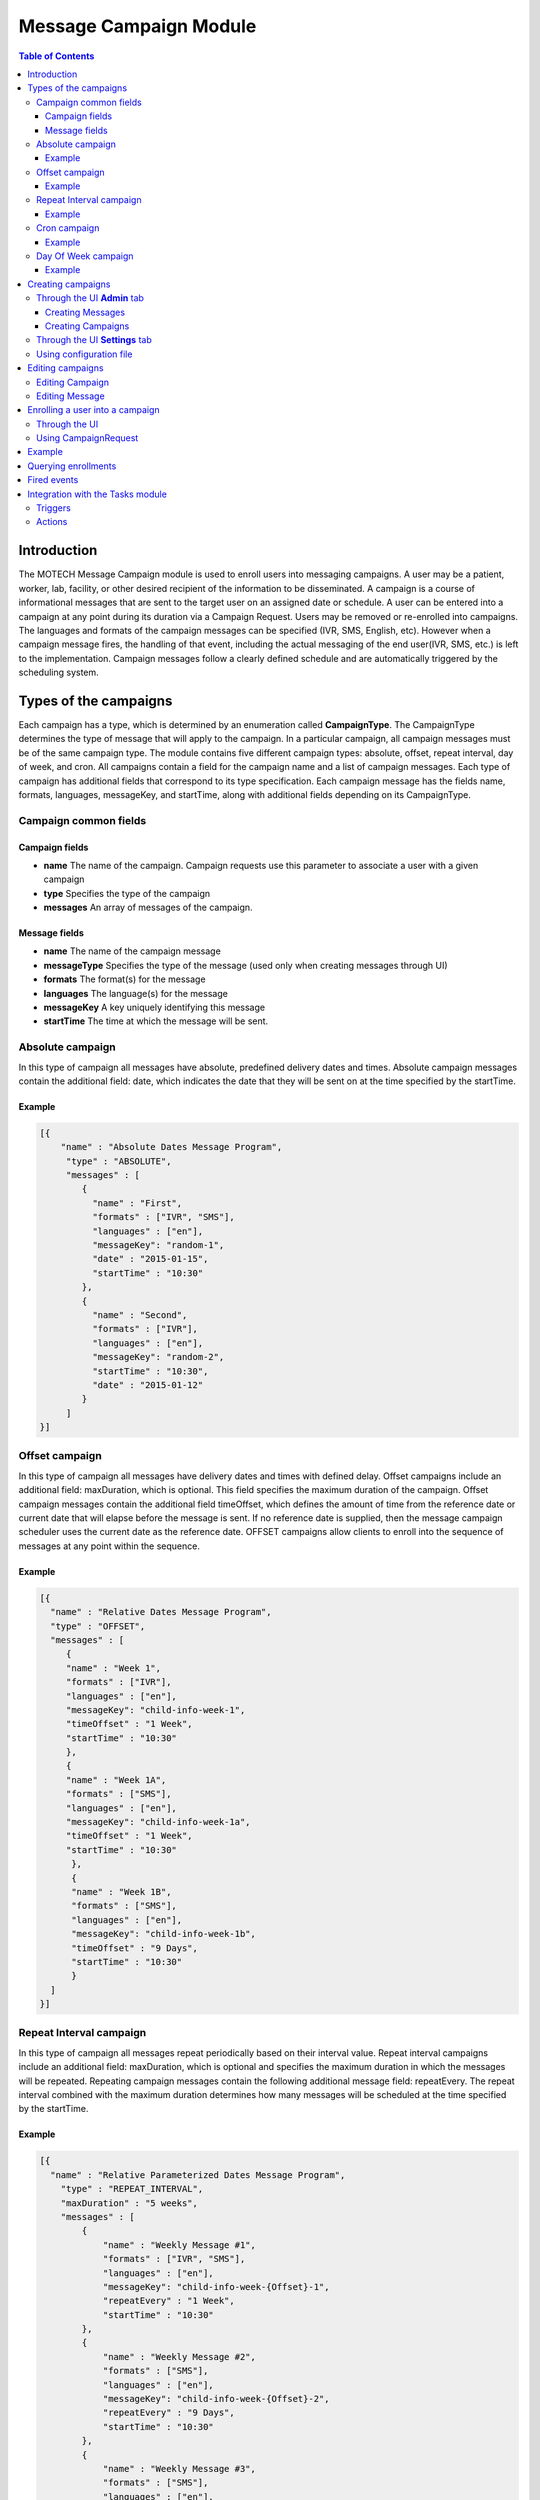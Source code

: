 .. _message-campaign-module:

=======================
Message Campaign Module
=======================

.. contents:: Table of Contents
   :depth: 3

############
Introduction
############
The MOTECH Message Campaign module is used to enroll users into messaging campaigns. A user may be a patient, worker,
lab, facility, or other desired recipient of the information to be disseminated. A campaign is a course of informational
messages that are sent to the target user on an assigned date or schedule. A user can be entered into a campaign at any
point during its duration via a Campaign Request. Users may be removed or re-enrolled into campaigns. The languages
and formats of the campaign messages can be specified (IVR, SMS, English, etc). However when a campaign message fires,
the handling of that event, including the actual messaging of the end user(IVR, SMS, etc.) is left to the implementation.
Campaign messages follow a clearly defined schedule and are automatically triggered by the scheduling system.

######################
Types of the campaigns
######################
Each campaign has a type, which is determined by an enumeration called **CampaignType**. The CampaignType determines the type
of message that will apply to the campaign. In a particular campaign, all campaign messages must be of the same campaign type.
The module contains five different campaign types: absolute, offset, repeat interval, day of week, and cron. All campaigns
contain a field for the campaign name and a list of campaign messages. Each type of campaign has additional fields
that correspond to its type specification. Each campaign message has the fields name, formats, languages, messageKey,
and startTime, along with additional fields depending on its CampaignType.

Campaign common fields
######################

Campaign fields
---------------
- **name**
  The name of the campaign. Campaign requests use this parameter to associate a user with a given campaign
- **type**
  Specifies the type of the campaign
- **messages**
  An array of messages of the campaign.

Message fields
--------------
- **name**
  The name of the campaign message
- **messageType**
  Specifies the type of the message (used only when creating messages through UI)
- **formats**
  The format(s) for the message
- **languages**
  The language(s) for the message
- **messageKey**
  A key uniquely identifying this message
- **startTime**
  The time at which the message will be sent.

Absolute campaign
#################
In this type of campaign all messages have absolute, predefined delivery dates and times. Absolute campaign messages
contain the additional field: date, which indicates the date that they will be sent on at the time specified by the startTime.

Example
-------

.. code-block:: json

    [{
        "name" : "Absolute Dates Message Program",
         "type" : "ABSOLUTE",
         "messages" : [
            {
              "name" : "First",
              "formats" : ["IVR", "SMS"],
              "languages" : ["en"],
              "messageKey": "random-1",
              "date" : "2015-01-15",
              "startTime" : "10:30"
            },
            {
              "name" : "Second",
              "formats" : ["IVR"],
              "languages" : ["en"],
              "messageKey": "random-2",
              "startTime" : "10:30",
              "date" : "2015-01-12"
            }
         ]
    }]

Offset campaign
###############
In this type of campaign all messages have delivery dates and times with defined delay. Offset campaigns include
an additional field: maxDuration, which is optional. This field specifies the maximum duration of the campaign.
Offset campaign messages contain the additional field timeOffset, which defines the amount of time from the reference date
or current date that will elapse before the message is sent. If no reference date is supplied, then the message campaign scheduler
uses the current date as the reference date. OFFSET campaigns allow clients to enroll into the sequence of messages
at any point within the sequence.

Example
-------

.. code-block:: json

    [{
      "name" : "Relative Dates Message Program",
      "type" : "OFFSET",
      "messages" : [
         {
         "name" : "Week 1",
         "formats" : ["IVR"],
         "languages" : ["en"],
         "messageKey": "child-info-week-1",
         "timeOffset" : "1 Week",
         "startTime" : "10:30"
         },
         {
         "name" : "Week 1A",
         "formats" : ["SMS"],
         "languages" : ["en"],
         "messageKey": "child-info-week-1a",
         "timeOffset" : "1 Week",
         "startTime" : "10:30"
          },
          {
          "name" : "Week 1B",
          "formats" : ["SMS"],
          "languages" : ["en"],
          "messageKey": "child-info-week-1b",
          "timeOffset" : "9 Days",
          "startTime" : "10:30"
          }
      ]
    }]

Repeat Interval campaign
########################
In this type of campaign all messages repeat periodically based on their interval value. Repeat interval campaigns include
an additional field: maxDuration, which is optional and specifies the maximum duration in which the messages will be repeated.
Repeating campaign messages contain the following additional message field: repeatEvery. The repeat interval combined
with the maximum duration determines how many messages will be scheduled at the time specified by the startTime.

Example
-------

.. code-block:: json

    [{
      "name" : "Relative Parameterized Dates Message Program",
        "type" : "REPEAT_INTERVAL",
        "maxDuration" : "5 weeks",
        "messages" : [
            {
                "name" : "Weekly Message #1",
                "formats" : ["IVR", "SMS"],
                "languages" : ["en"],
                "messageKey": "child-info-week-{Offset}-1",
                "repeatEvery" : "1 Week",
                "startTime" : "10:30"
            },
            {
                "name" : "Weekly Message #2",
                "formats" : ["SMS"],
                "languages" : ["en"],
                "messageKey": "child-info-week-{Offset}-2",
                "repeatEvery" : "9 Days",
                "startTime" : "10:30"
            },
            {
                "name" : "Weekly Message #3",
                "formats" : ["SMS"],
                "languages" : ["en"],
                "messageKey": "child-info-week-{Offset}-3",
                "repeatEvery" : "12 Days",
                "startTime" : "10:30"
            }
        ]
    }]

Cron campaign
#############
In this type of campaign all messages are scheduled using a cron expression. Each cron campaign message contains
an additional field that identifies a cron expression. The cron expression determines the periodic schedule the messages will follow.
Here you can find more information about cron expressions `Cron <http://www.quartz-scheduler.org/documentation/quartz-1.x/tutorials/crontrigger/>`_

Example
-------

.. code-block:: json

    [{
        "name" : "Cron based Message Program",
        "type" : "CRON",
        "maxDuration" : "5 weeks",
        "messages" : [
            {
                "name" : "First",
                "formats" : ["IVR", "SMS"],
                "languages" : ["en"],
                "messageKey": "cron-message",
                "cron" : "0 0 12 * * ?"
            }
        ]
    }]

Day Of Week campaign
####################
In this type of campaign all messages fire on the days of week(Monday, Tuesday, etc.) specified. Each day of week campaign
message contains an additional field: maxDuration, which specifies the maximum duration of the campaign.
Day of week campaign messages contain the additional field: repeatOn, which specifies which days of the week the message will be sent on.

Example
-------

.. code-block:: json

    [{
        "name" : "PREGNANCY",
        "type" : "DAY_OF_WEEK",
        "maxDuration" : "40 Weeks",
        "messages" : [
            {
                "name" : "Pregnancy Message",
                "formats" : ["SMS"],
                "languages" : ["en"],
                "messageKey": "PREGNANCY",
                "repeatOn" : ["Monday", "Wednesday", "Friday"],
                "startTime" : "10:30"
            }
        ]
    }]

##################
Creating campaigns
##################
There are three possibilities to create **Message Campaigns** :

Through the UI **Admin** tab
############################
You can create Campaigns and Messages through **Admin** tab.

            .. image:: img/message_campaign_admin.png
                    :scale: 100 %
                    :alt: Admin tab
                    :align: center

Creating Messages
-----------------
When you're creating Message you need choose the message type, depending on chosen type appropriate fields will be enabled.

Absolute Message
~~~~~~~~~~~~~~~~

            .. image:: img/message_campaign_add_absolute_message.png
                    :scale: 100 %
                    :alt: Creating Absolute Message
                    :align: center

Offset Message
~~~~~~~~~~~~~~

            .. image:: img/message_campaign_add_offset_message.png
                    :scale: 100 %
                    :alt: Creating Offset Message
                    :align: center

Repeat Interval Message
~~~~~~~~~~~~~~~~~~~~~~~

            .. image:: img/message_campaign_add_repeat_interval_message.png
                    :scale: 100 %
                    :alt: Creating Repeat Interval Message
                    :align: center

Cron Message
~~~~~~~~~~~~

            .. image:: img/message_campaign_add_cron_message.png
                    :scale: 100 %
                    :alt: Creating Cron Message
                    :align: center

Day Of Week Message
~~~~~~~~~~~~~~~~~~~

            .. image:: img/message_campaign_add_day_of_week_message.png
                    :scale: 100 %
                    :alt: Creating Day Of Week Message
                    :align: center

Creating Campaigns
------------------
You can add Messages to the Campaign only if they are the same type as the Campaign.

            .. image:: img/message_campaign_add_campaign.png
                    :scale: 100 %
                    :alt: Creating Campaigns
                    :align: center

Through the UI **Settings** tab
###############################
You can upload JSON files entering the **Settings** tab.

            .. image:: img/message_campaign_settings.png
                    :scale: 100 %
                    :alt: Uploading JSON file
                    :align: center

Using configuration file
########################
You can copy a file to the message-campaign directory. The name of the file has to be **message-campaigns.json**.
Message campaign records will be created after MOTECH started.

#################
Editing campaigns
#################
Campaigns and Messages can be edited through UI.

Editing Campaign
################
When you're editing campaign you cannot change campaign name. After saving changes to the campaign all scheduled jobs
will be removed and new appropriate jobs will be created. When you remove campaign all enrollments and messages
belonging to that campaign will be removed as well.

            .. image:: img/message_campaign_edit_campaign.png
                    :scale: 100 %
                    :alt: Edit Campaign
                    :align: center

Editing Message
###############
When you're editing message you cannot change message type and key. After saving changes to the message all jobs scheduled
for that message will be removed and new appropriate jobs will be created. When you remove message all jobs scheduled for
that message will be removed.

            .. image:: img/message_campaign_edit_message.png
                    :scale: 100 %
                    :alt: Edit Message
                    :align: center


################################
Enrolling a user into a campaign
################################
To enroll a user into a campaign you have two options :

Through the UI
##############
Go to the **Campaigns** tab, choose a message campaign and add an enrollee.

            .. image:: img/message_campaign_enrollee.png
                    :scale: 100 %
                    :alt: Add enrollee
                    :align: center

Using CampaignRequest
#####################
A campaign request associates a user (worker, patient, lab, etc.) with a unique campaign name, start time, and reference date.
The campaign name determines which campaign will be retrieved or unscheduled from the JSON document. The reference date
determines the calendar date that the campaign will begin for that user. If no reference date is supplied, then the current
date upon enrollment is used in its place. The start time specifies what time of day in hours and minutes that the message
will be sent. **CampaignRequest** has following fields.

+------------------+-----------+--------------------------------------------------------------------------------------+
|Name              |Type       | Description                                                                          |
+==================+===========+======================================================================================+
|externalId        |String     |A client defined id to identify the enrollment                                        |
+------------------+-----------+--------------------------------------------------------------------------------------+
|campaignName      |String     |The campaign into which the entity should be enrolled                                 |
+------------------+-----------+--------------------------------------------------------------------------------------+
|referenceDate     |LocalDate  |The date the campaign has started for this enrollment. It can be in the past          |
|                  |           |resulting in a delayed enrollment.                                                    |
+------------------+-----------+--------------------------------------------------------------------------------------+
|startTime         |Time       |Time of the day at which the alert must be raised. This overrides the campaign's      |
|                  |           |deliverTime.                                                                          |
+------------------+-----------+--------------------------------------------------------------------------------------+

The message campaign module exposes the **org.motechproject.messagecampaign.service.MessageCampaignService** interface.
There are few methods provided for enrolling/unenrolling a user into a campaign:

.. code-block:: java

    /**
     * Enrolls the external id into the campaign as specified in the request. The enrolled entity will have events raised
     * against it according to the campaign definition.
     */
    void enroll(CampaignRequest enrollRequest);

    /**
     * Unenrolls an external from the campaign as specified in the request. The entity will no longer receive events from
     * the campaign.
     */
    void unenroll(String externalId, String campaignName);

    /**
     * Update existing campaign enrollment with data specified in the request.
     */
    void updateEnrollment(CampaignRequest enrollRequest, Long enrollmentId);

    /**
     * Unenrolls all campaigns which match criteria provided by a CampaignEnrollmentsQuery object.
     */
    void stopAll(CampaignEnrollmentsQuery query);

#######
Example
#######
Below is an example of a JSON document that includes two campaigns, each with a number of campaign messages.
Each campaign object has three fields: name, type and an array of messages. The REPEAT_INTERVAL campaign has an additional
maxDuration field. Each message contains fields determined by its type. Campaign requests associate the user with these
campaigns. A reference to the campaign's name, such as "Absolute Dates Message Program" must be included in the CampaignRequest.
This allows the system to schedule jobs for the user based on the associated campaign. In the below example,
if a user is enrolled in "Absolute Dates Message Program", two separate jobs (messages) will be scheduled.
In the "Relative Parameterized Dates Message Program", twelve jobs will be scheduled for the user. The number of repeating
messages is determined by the repeat intervals compared with the maximum duration. In the example below, Repeating Message #1
would have five scheduled messages due to a maximum duration of five weeks and repeat intervals of 1 week. Repeating Message #2
would have four scheduled messages due to a maximum duration of five weeks and repeat intervals of nine days.

.. code-block:: json

    [
      /* Absolute Campaign */
      {
        "name" : "Absolute Dates Message Program",
        "type" : "ABSOLUTE",
        "messages" : [
            {
                "name" : "First",
                "formats" : ["IVR", "SMS"],
                "languages" : ["en"],
                "messageKey": "random-1",
                "date" : "2013-06-15",
                "startTime" : "10:30"
            },
            {
                "name" : "Second",
                "formats" : ["IVR"],
                "languages" : ["en"],
                "messageKey": "random-2",
                "startTime" : "10:30",
                "date" : "2013-06-22"
            }
        ]
      },
      /* Repeat Interval Campaign */
      {
        "name" : "Relative Parameterized Dates Message Program",
        "type" : "REPEAT_INTERVAL",
        "maxDuration" : "5 weeks",
        "messages" : [
            {
                "name" : "Weekly Message #1",
                "formats" : ["IVR", "SMS"],
                "languages" : ["en"],
                "messageKey": "child-info-week-{Offset}-1",
                "repeatEvery" : "1 Week",
                "startTime" : "10:30"
            },
            {
                "name" : "Weekly Message #2",
                "formats" : ["SMS"],
                "languages" : ["en"],
                "messageKey": "child-info-week-{Offset}-2",
                "repeatEvery" : "9 Days",
                "startTime" : "10:30"
            },
            {
                "name" : "Weekly Message #3",
                "formats" : ["SMS"],
                "languages" : ["en"],
                "messageKey": "child-info-week-{Offset}-3",
                "repeatEvery" : "12 Days",
                "startTime" : "10:30"
            }
        ]
      }
    ]

####################
Querying enrollments
####################
The **org.motechproject.messagecampaign.service.MessageCampaignService** interface, in addition to its capability to
enroll/unenroll all message(s), is capable of searching Campaign Enrollment Records based on particular criteria provided by
a Campaign Enrollments Query object. This service's search() allows the client to query for enrollment records using
various criteria: external ID, status, and/or campaign name. Queries are built by adding one or more of these criteria
to the Campaign Enrollment Query's list of criteria. The clauses together define specific search criteria.
The method returns a list of matching Campaign Enrollment Records.

Examples:

.. code-block:: java

    messageCampaignService.search(new CampaignEnrollmentsQuery().havingState(CampaignEnrollmentStatus.ACTIVE))

will find all active enrollments

.. code-block:: java

    messageCampaignService.search(
		new CampaignEnrollmentsQuery()
			.withCampaignName("My Program")
			.havingState(CampaignEnrollmentStatus.ACTIVE)

will find active enrollments enrolled into "My Program" campaign.

CampaignEnrollmentsQuery provided following methods :

.. code-block:: java

    /**
     * This provides the method for the Status Criterion using which campaign enrollments are filtered based on their status
     */
    public CampaignEnrollmentsQuery havingState(CampaignEnrollmentStatus campaignEnrollmentStatus)

    /**
     * This provides the method for the ExternalId Criterion using which campaign enrollments for an ExternalId are filtered
     */
    public CampaignEnrollmentsQuery withExternalId(String externalId)

    /**
     * This provides the method for the CampaignName Criterion using which campaign enrollments belongs to a particular
     * campaign are filtered
     */
    public CampaignEnrollmentsQuery withCampaignName(String campaignName)

    /**
     * This gives all the criterion which are present in the built query
     */
    public List<Criterion> getCriteria()

     /**
     * This gives the primary criterion in the built query, which is used to fetch the results from database
     */
    public Criterion getPrimaryCriterion()

     /**
     * This gives all the criterion other than primary criterion in the built query, which are used to filter the results
     * of the primary criterion
     */
    public List<Criterion> getSecondaryCriteria()

############
Fired events
############

Message Campaign module fires following events.

+----------------------------------------------------------------+------------------------------------------------------+
|Subject                                                         |Info                                                  |
+================================================================+======================================================+
|org.motechproject.server.messagecampaign.fired-campaign-message |Fired, when a new message job of the appropriate type |
|                                                                |is scheduled                                          |
+----------------------------------------------------------------+------------------------------------------------------+

Payload :
 - EventKeys.SCHEDULE_JOB_ID_KEY (JobID),
 - EventKeys.CAMPAIGN_NAME_KEY (CampaignName),
 - EventKeys.EXTERNAL_ID_KEY (ExternalID),
 - EventKeys.MESSAGE_KEY (MessageKey).

+----------------------------------------------------------------+------------------------------------------------------+
|Subject                                                         |Info                                                  |
+================================================================+======================================================+
|org.motechproject.server.messagecampaign.campaign-completed     |Fired, when a campaign is completed                   |
+----------------------------------------------------------------+------------------------------------------------------+

Payload :
 - EventKeys.SCHEDULE_JOB_ID_KEY (JobID),
 - EventKeys.CAMPAIGN_NAME_KEY (CampaignName),
 - EventKeys.EXTERNAL_ID_KEY (ExternalID).

+----------------------------------------------------------------+------------------------------------------------------+
|Subject                                                         |Info                                                  |
+================================================================+======================================================+
|org.motechproject.server.messagecampaign.enrolled-user          |Fired, when a new user is enrolled into a campaign    |
+----------------------------------------------------------------+------------------------------------------------------+

Payload :
 - EventKeys.CAMPAIGN_NAME_KEY (CampaignName),
 - EventKeys.EXTERNAL_ID_KEY (ExternalID).

+----------------------------------------------------------------+------------------------------------------------------+
|Subject                                                         |Info                                                  |
+================================================================+======================================================+
|org.motechproject.server.messagecampaign.unenrolled-user        |Fired, when a user is unenrolled from a campaign.     |
+----------------------------------------------------------------+------------------------------------------------------+

Payload :
 - EventKeys.CAMPAIGN_NAME_KEY (CampaignName),
 - EventKeys.EXTERNAL_ID_KEY (ExternalID).

#################################
Integration with the Tasks module
#################################

Triggers
########
For the **Message Campaign** module you can create tasks with two triggers : **Send Message** and **Campaign completed**.
To do it go to the Task module, click 'New task' and you should see the Message Campaign trigger list:

            .. image:: img/message_campaign_triggers.png
                    :scale: 100 %
                    :alt: Message campaign triggers
                    :align: center

Actions
#######
In the Task module, you can also use Message Campaign as a channel and select an action you want :

                .. image:: img/message_campaign_actions.png
                    :scale: 100 %
                    :alt: Message campaign actions
                    :align: center
